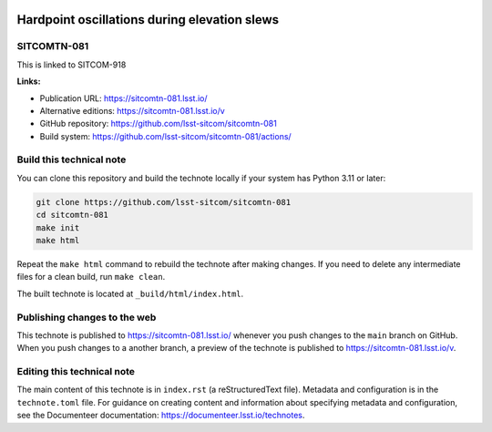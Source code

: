 .. image:: https://img.shields.io/badge/sitcomtn--081-lsst.io-brightgreen.svg
   :target: https://sitcomtn-081.lsst.io/
.. image:: https://github.com/lsst-sitcom/sitcomtn-081/workflows/CI/badge.svg
   :target: https://github.com/lsst-sitcom/sitcomtn-081/actions/

#############################################
Hardpoint oscillations during elevation slews
#############################################

SITCOMTN-081
============

This is linked to SITCOM-918

**Links:**

- Publication URL: https://sitcomtn-081.lsst.io/
- Alternative editions: https://sitcomtn-081.lsst.io/v
- GitHub repository: https://github.com/lsst-sitcom/sitcomtn-081
- Build system: https://github.com/lsst-sitcom/sitcomtn-081/actions/

Build this technical note
=========================

You can clone this repository and build the technote locally if your system has Python 3.11 or later:

.. code-block:: bash

   git clone https://github.com/lsst-sitcom/sitcomtn-081
   cd sitcomtn-081
   make init
   make html

Repeat the ``make html`` command to rebuild the technote after making changes.
If you need to delete any intermediate files for a clean build, run ``make clean``.

The built technote is located at ``_build/html/index.html``.

Publishing changes to the web
=============================

This technote is published to https://sitcomtn-081.lsst.io/ whenever you push changes to the ``main`` branch on GitHub.
When you push changes to a another branch, a preview of the technote is published to https://sitcomtn-081.lsst.io/v.

Editing this technical note
===========================

The main content of this technote is in ``index.rst`` (a reStructuredText file).
Metadata and configuration is in the ``technote.toml`` file.
For guidance on creating content and information about specifying metadata and configuration, see the Documenteer documentation: https://documenteer.lsst.io/technotes.
